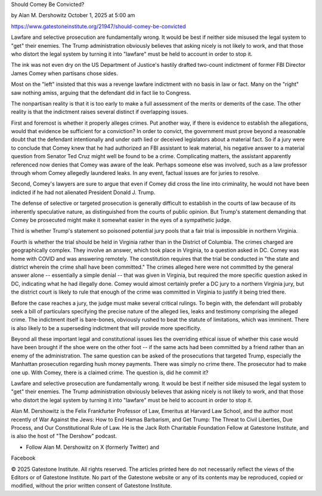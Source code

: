 Should Comey Be Convicted?

by Alan M. Dershowitz
October 1, 2025 at 5:00 am

https://www.gatestoneinstitute.org/21947/should-comey-be-convicted

Lawfare and selective prosecution are fundamentally wrong. It would
be best if neither side misused the legal system to "get" their
enemies. The Trump administration obviously believes that asking
nicely is not likely to work, and that those who distort the legal
system by turning it into "lawfare" must be held to account in
order to stop it.

The ink was not even dry on the US Department of Justice's hastily
drafted two-count indictment of former FBI Director James Comey when
partisans chose sides.

Most on the "left" insisted that this was a revenge lawfare indictment
with no basis in law or fact. Many on the "right" saw nothing amiss,
arguing that the defendant did in fact lie to Congress.

The nonpartisan reality is that it is too early to make a full
assessment of the merits or demerits of the case. The other reality is
that the indictment raises several distinct if overlapping issues.

First and foremost is whether it properly alleges crimes. Put another
way, if there is evidence to establish the allegations, would that
evidence be sufficient for a conviction? In order to convict, the
government must prove beyond a reasonable doubt that the defendant
intentionally and under oath lied or deceived legislators about a
material fact. So if a jury were to conclude that Comey knew that he
had authorized an FBI assistant to leak material, his negative answer
to a material question from Senator Ted Cruz might well be found to be
a crime. Complicating matters, the assistant apparently referenced now
denies that Comey was aware of the leak. Perhaps someone else was
involved, such as a law professor through whom Comey allegedly
laundered leaks. In any event, factual issues are for juries to
resolve.

Second, Comey's lawyers are sure to argue that even if Comey did cross
the line into criminality, he would not have been indicted if he had
not alienated President Donald J. Trump.

The defense of selective or targeted prosecution is generally difficult
to establish in the courts of law because of its inherently speculative
nature, as distinguished from the courts of public opinion. But Trump's
statement demanding that Comey be prosecuted might make it somewhat
easier in the eyes of a sympathetic judge.

Third is whether Trump's statement so poisoned potential jury pools
that a fair trial is impossible in northern Virginia.

Fourth is whether the trial should be held in Virginia rather than in
the District of Columbia. The crimes charged are geographically
complex. They involve an answer, which took place in Virginia, to a
question asked in DC. Comey was home with COVID and was answering
remotely. The constitution requires that the trial be conducted in "the
state and district wherein the crime shall have been committed." The
crimes alleged here were not committed by the general answer alone --
essentially a simple denial -- that was given in Virginia, but required
the more specific question asked in DC, indicating what he had
illegally done. Comey would almost certainly prefer a DC jury to a
northern Virginia jury, but the district court is likely to rule that
enough of the crime was committed in Virginia to justify it being tried
there.

Before the case reaches a jury, the judge must make several critical
rulings. To begin with, the defendant will probably seek a bill of
particulars specifying the precise nature of the alleged lies, leaks
and testimony comprising the alleged crime. The indictment itself is
bare-bones, obviously rushed to beat the statute of limitations, which
was imminent. There is also likely to be a superseding indictment that
will provide more specificity.

Beyond all these important legal and constitutional issues lies the
overriding ethical issue of whether this case would have been brought
if the shoe were on the other foot -- if the same acts had been
committed by a friend rather than an enemy of the administration. The
same question can be asked of the prosecutions that targeted Trump,
especially the Manhattan prosecution regarding hush money payments.
There was simply no crime there. The prosecutor had to make one up.
With Comey, there is a claimed crime. The question is, did he commit
it?

Lawfare and selective prosecution are fundamentally wrong. It would be
best if neither side misused the legal system to "get" their enemies.
The Trump administration obviously believes that asking nicely is not
likely to work, and that those who distort the legal system by turning
it into "lawfare" must be held to account in order to stop it.

Alan M. Dershowitz is the Felix Frankfurter Professor of Law,
Emeritus at Harvard Law School, and the author most recently of War
Against the Jews: How to End Hamas Barbarism, and Get Trump: The
Threat to Civil Liberties, Due Process, and Our Constitutional Rule
of Law. He is the Jack Roth Charitable Foundation Fellow at
Gatestone Institute, and is also the host of "The Dershow" podcast.

* Follow Alan M. Dershowitz on X (formerly Twitter) and
Facebook

© 2025 Gatestone Institute. All rights reserved. The articles printed
here do not necessarily reflect the views of the Editors or of
Gatestone Institute. No part of the Gatestone website or any of its
contents may be reproduced, copied or modified, without the prior
written consent of Gatestone Institute.
